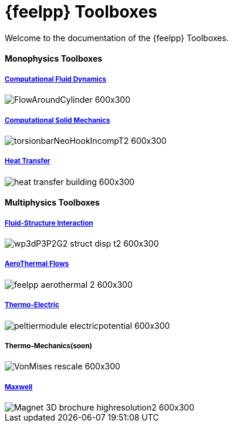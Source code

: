 // -*- mode: adoc -*-
= {feelpp} Toolboxes

Welcome to the documentation of the {feelpp} Toolboxes.

//include::multiphysics.adoc[]


++++
<h4> Monophysics Toolboxes</h4>
<div class="grid-x">
<div class="small-4 cell">
<div class="panel"><h5><a href="/toolbox/cfd/">Computational Fluid Dynamics</a></h5>
++++
image::FlowAroundCylinder-600x300.png[]
++++
  </div></div>
  <div class="small-4 cell">
  <div class="panel"><h5><a href="/toolbox/csm/">Computational Solid Mechanics</a></h5>
++++
image::torsionbarNeoHookIncompT2-600x300.png[]
++++
  </div>
  </div>
  <div class="small-4 cell">
  <div class="panel"><h5><a href="/toolbox/heat/">Heat Transfer</a></h5>
++++
image::heat-transfer-building-600x300.png[]
++++
  </div>
  </div>
</div>
++++

++++
<h4> Multiphysics Toolboxes</h4>
<div class="grid-x">
<div class="small-4 cell">
<div class="panel"><h5><a href="/toolbox/fsi/">Fluid-Structure Interaction</a></h5>
++++
image::wp3dP3P2G2-struct-disp-t2-600x300.png[]
++++
  </div></div>

  <div class="small-4 cell">
  <div class="panel"><h5><a href="/toolbox/cfd/">AeroThermal Flows</a></h5>
++++
image::feelpp-aerothermal-2-600x300.png[]
++++
  </div>
  </div>

 <div class="small-4 cell">
  <div class="panel"><h5><a href="/toolbox/thermoelectric/">Thermo-Electric</a></h5>
++++
image::peltiermodule-electricpotential-600x300.png[]
++++
  </div>
  </div>
</div>
<div class="grid-x grid-margin-x">  
  <div class="small-4 cell">
  <div class="panel"><h5>Thermo-Mechanics(soon)</h5>
++++
image::VonMises_rescale-600x300.png[]
++++
  </div>
  </div>

    <div class="small-4 cell">
  <div class="panel"><h5><a href="/toolbox/maxwell/">Maxwell</a></h5>
++++
image::Magnet_3D_brochure_highresolution2-600x300.png[]
++++
  </div>
  </div>
  
  <div class="auto cell">
  </div>
</div>

++++
